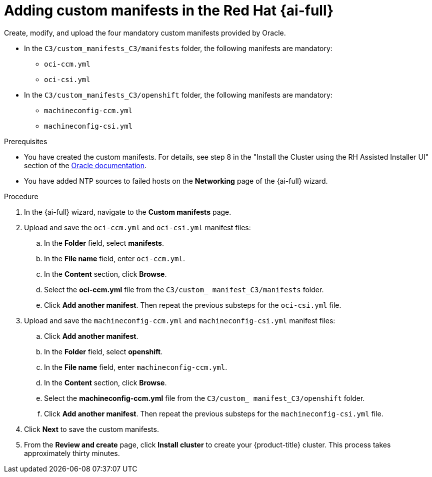 // Module included in the following assemblies:
//
// * installing/installing_oci/installing-c3-assisted-installer.adoc

:_mod-docs-content-type: PROCEDURE
[id="c3-ai-completing-installation-manifests_{context}"]
= Adding custom manifests in the Red{nbsp}Hat {ai-full}

Create, modify, and upload the four mandatory custom manifests provided by Oracle.

* In the `C3/custom_manifests_C3/manifests` folder, the following manifests are mandatory:

** `oci-ccm.yml`
** `oci-csi.yml`

* In the `C3/custom_manifests_C3/openshift` folder, the following manifests are mandatory:

** `machineconfig-ccm.yml`
** `machineconfig-csi.yml` 

.Prerequisites

* You have created the custom manifests. For details, see step 8 in the "Install the Cluster using the RH Assisted Installer UI" section of the link:https://www.oracle.com/a/otn/docs/compute_cloud_at_customer_assisted_installer.pdf?source=:em:nl:mt::::PCATP[Oracle documentation].

* You have added NTP sources to failed hosts on the *Networking* page of the {ai-full} wizard.

.Procedure

. In the {ai-full} wizard, navigate to the *Custom manifests* page.

. Upload and save the `oci-ccm.yml` and `oci-csi.yml` manifest files:

.. In the *Folder* field, select *manifests*.

.. In the *File name* field, enter `oci-ccm.yml`.

.. In the *Content* section, click *Browse*. 

.. Select the *oci-ccm.yml* file from the `C3/custom_ manifest_C3/manifests` folder.

.. Click *Add another manifest*. Then repeat the previous substeps for the `oci-csi.yml` file.

. Upload and save the `machineconfig-ccm.yml` and `machineconfig-csi.yml` manifest files:

.. Click *Add another manifest*.

.. In the *Folder* field, select *openshift*.

.. In the *File name* field, enter `machineconfig-ccm.yml`.

.. In the *Content* section, click *Browse*. 

.. Select the *machineconfig-ccm.yml* file from the `C3/custom_ manifest_C3/openshift` folder.

.. Click *Add another manifest*. Then repeat the previous substeps for the `machineconfig-csi.yml` file.

. Click *Next* to save the custom manifests.

. From the *Review and create* page, click *Install cluster* to create your {product-title} cluster. This process takes approximately thirty minutes.
